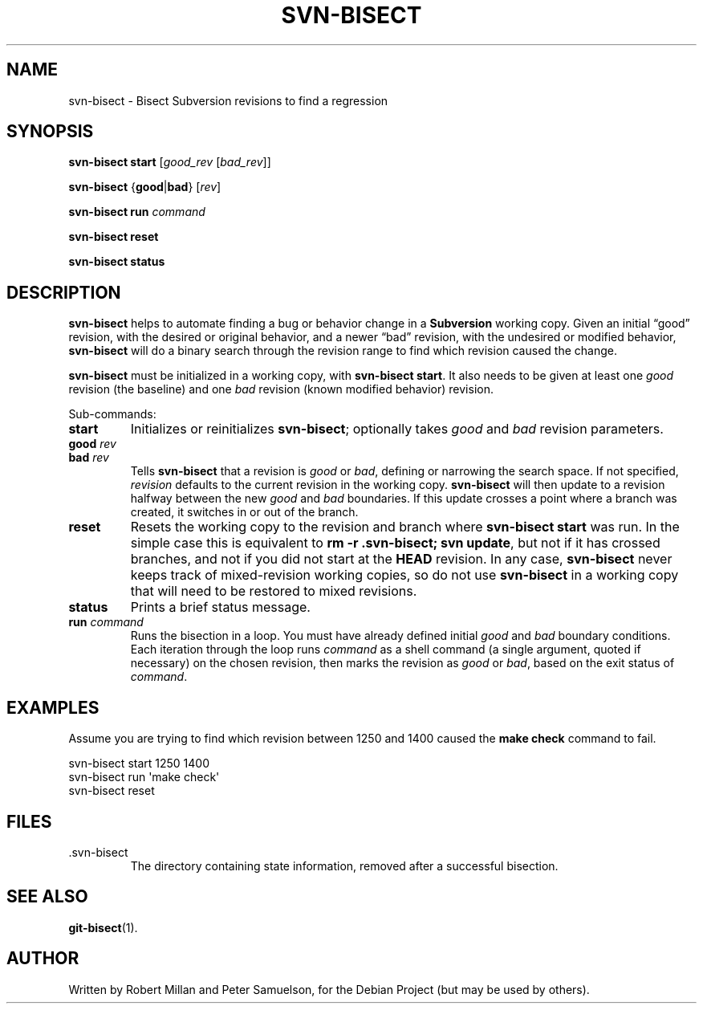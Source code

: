 .\" svn-bisect.1
.\" Copyright 2009 by Peter Samuelson
.\" Permission is granted to everyone to use and distribute this work,
.\" without limitation, modified or unmodified, in any way, for any purpose.
.TH SVN-BISECT 1 "2009-10-22"
.\"
.SH NAME
svn\-bisect \- Bisect Subversion revisions to find a regression
.\"
.SH SYNOPSIS
.B svn\-bisect start
.RI [ good_rev " [" bad_rev ]]
.PP
.BR svn\-bisect " {" good | bad "} "
.RI [ rev ]
.PP
.B svn\-bisect run
.I command
.PP
.B svn\-bisect reset
.PP
.B svn\-bisect status
.\"
.SH DESCRIPTION
.B svn\-bisect
helps to automate finding a bug or behavior change in a
.B Subversion
working copy.  Given an initial \(lqgood\(rq revision, with the desired
or original behavior, and a newer \(lqbad\(rq revision, with the
undesired or modified behavior,
.B svn\-bisect
will do a binary search through the revision range to find which
revision caused the change.
.PP
.B svn\-bisect
must be initialized in a working copy, with
.BR "svn\-bisect start" .
It also needs to be given at least one
.IR good
revision (the baseline) and one
.I bad
revision (known modified behavior) revision.
.PP
Sub-commands:
.TP
.B start
Initializes or reinitializes
.BR svn\-bisect ;
optionally takes
.IR good " and " bad
revision parameters.
.TP
.BI good " rev"
.TP
.BI bad " rev"
Tells
.B svn\-bisect
that a revision is
.IR good " or " bad ,
defining or narrowing the search space.  If not specified,
.I revision
defaults to the current revision in the working copy.
.B svn\-bisect
will then update to a revision halfway between the new
.IR good " and " bad
boundaries.  If this update crosses a point where a branch was created,
it switches in or out of the branch.
.TP
.B reset
Resets the working copy to the revision and branch where
.B svn\-bisect start
was run.  In the simple case this is equivalent to
.BR "rm -r .svn-bisect; svn update" ,
but not if it has crossed branches, and not if you did not start at the
.B HEAD
revision.  In any case,
.B svn\-bisect
never keeps track of mixed-revision working copies, so do not use
.B svn\-bisect
in a working copy that will need to be restored to mixed revisions.
.TP
.B status
Prints a brief status message.
.TP
.BI run " command"
Runs the bisection in a loop.  You must have already defined initial
.IR good " and " bad
boundary conditions.  Each iteration through the loop runs
.I command
as a shell command (a single argument, quoted if necessary) on the
chosen revision, then marks the revision as
.IR good " or " bad ,
based on the exit status of
.IR command .
.\"
.SH EXAMPLES
Assume you are trying to find which revision between 1250 and 1400
caused the
.B make check
command to fail.
.PP
    svn\-bisect start 1250 1400
    svn\-bisect run \(aqmake check\(aq
    svn\-bisect reset
.\"
.SH FILES
.IP \.svn\-bisect
The directory containing state information, removed after a successful
bisection.
.\"
.SH "SEE ALSO"
.BR git\-bisect (1).
.\"
.SH AUTHOR
.\" <rmh@aybabtu.com>, <peter@p12n.org>
Written by Robert Millan and Peter Samuelson, for the Debian Project
(but may be used by others).
